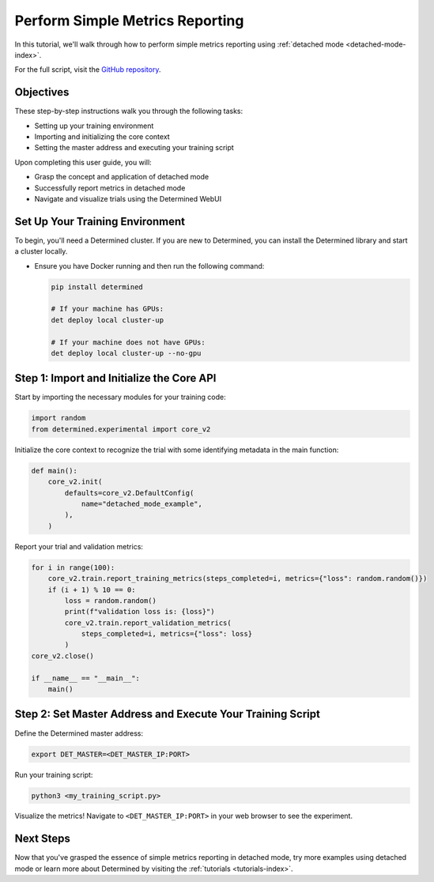 .. _simple-metrics-reporting:

##################################
 Perform Simple Metrics Reporting
##################################

.. meta::
   :description: Discover how to perform simple metrics reporting using Determined's detached mode.

In this tutorial, we'll walk through how to perform simple metrics reporting using :ref:`detached
mode <detached-mode-index>`.

For the full script, visit the `GitHub repository
<https://github.com/determined-ai/determined/blob/main/examples/features/unmanaged/1_singleton.py>`_.

************
 Objectives
************

These step-by-step instructions walk you through the following tasks:

-  Setting up your training environment
-  Importing and initializing the core context
-  Setting the master address and executing your training script

Upon completing this user guide, you will:

-  Grasp the concept and application of detached mode
-  Successfully report metrics in detached mode
-  Navigate and visualize trials using the Determined WebUI

**********************************
 Set Up Your Training Environment
**********************************

To begin, you'll need a Determined cluster. If you are new to Determined, you can install the
Determined library and start a cluster locally.

-  Ensure you have Docker running and then run the following command:

   .. code::

      pip install determined

      # If your machine has GPUs:
      det deploy local cluster-up

      # If your machine does not have GPUs:
      det deploy local cluster-up --no-gpu

   .. include:: ../../_shared/note-pip-install-determined.txt

********************************************
 Step 1: Import and Initialize the Core API
********************************************

Start by importing the necessary modules for your training code:

.. code:: python

   import random
   from determined.experimental import core_v2

Initialize the core context to recognize the trial with some identifying metadata in the main
function:

.. code:: python

   def main():
       core_v2.init(
           defaults=core_v2.DefaultConfig(
               name="detached_mode_example",
           ),
       )

Report your trial and validation metrics:

.. code:: python

   for i in range(100):
       core_v2.train.report_training_metrics(steps_completed=i, metrics={"loss": random.random()})
       if (i + 1) % 10 == 0:
           loss = random.random()
           print(f"validation loss is: {loss}")
           core_v2.train.report_validation_metrics(
               steps_completed=i, metrics={"loss": loss}
           )
   core_v2.close()

   if __name__ == "__main__":
       main()

*************************************************************
 Step 2: Set Master Address and Execute Your Training Script
*************************************************************

Define the Determined master address:

.. code:: bash

   export DET_MASTER=<DET_MASTER_IP:PORT>

Run your training script:

.. code:: bash

   python3 <my_training_script.py>

Visualize the metrics! Navigate to ``<DET_MASTER_IP:PORT>`` in your web browser to see the
experiment.

************
 Next Steps
************

Now that you've grasped the essence of simple metrics reporting in detached mode, try more examples
using detached mode or learn more about Determined by visiting the :ref:`tutorials
<tutorials-index>`.
